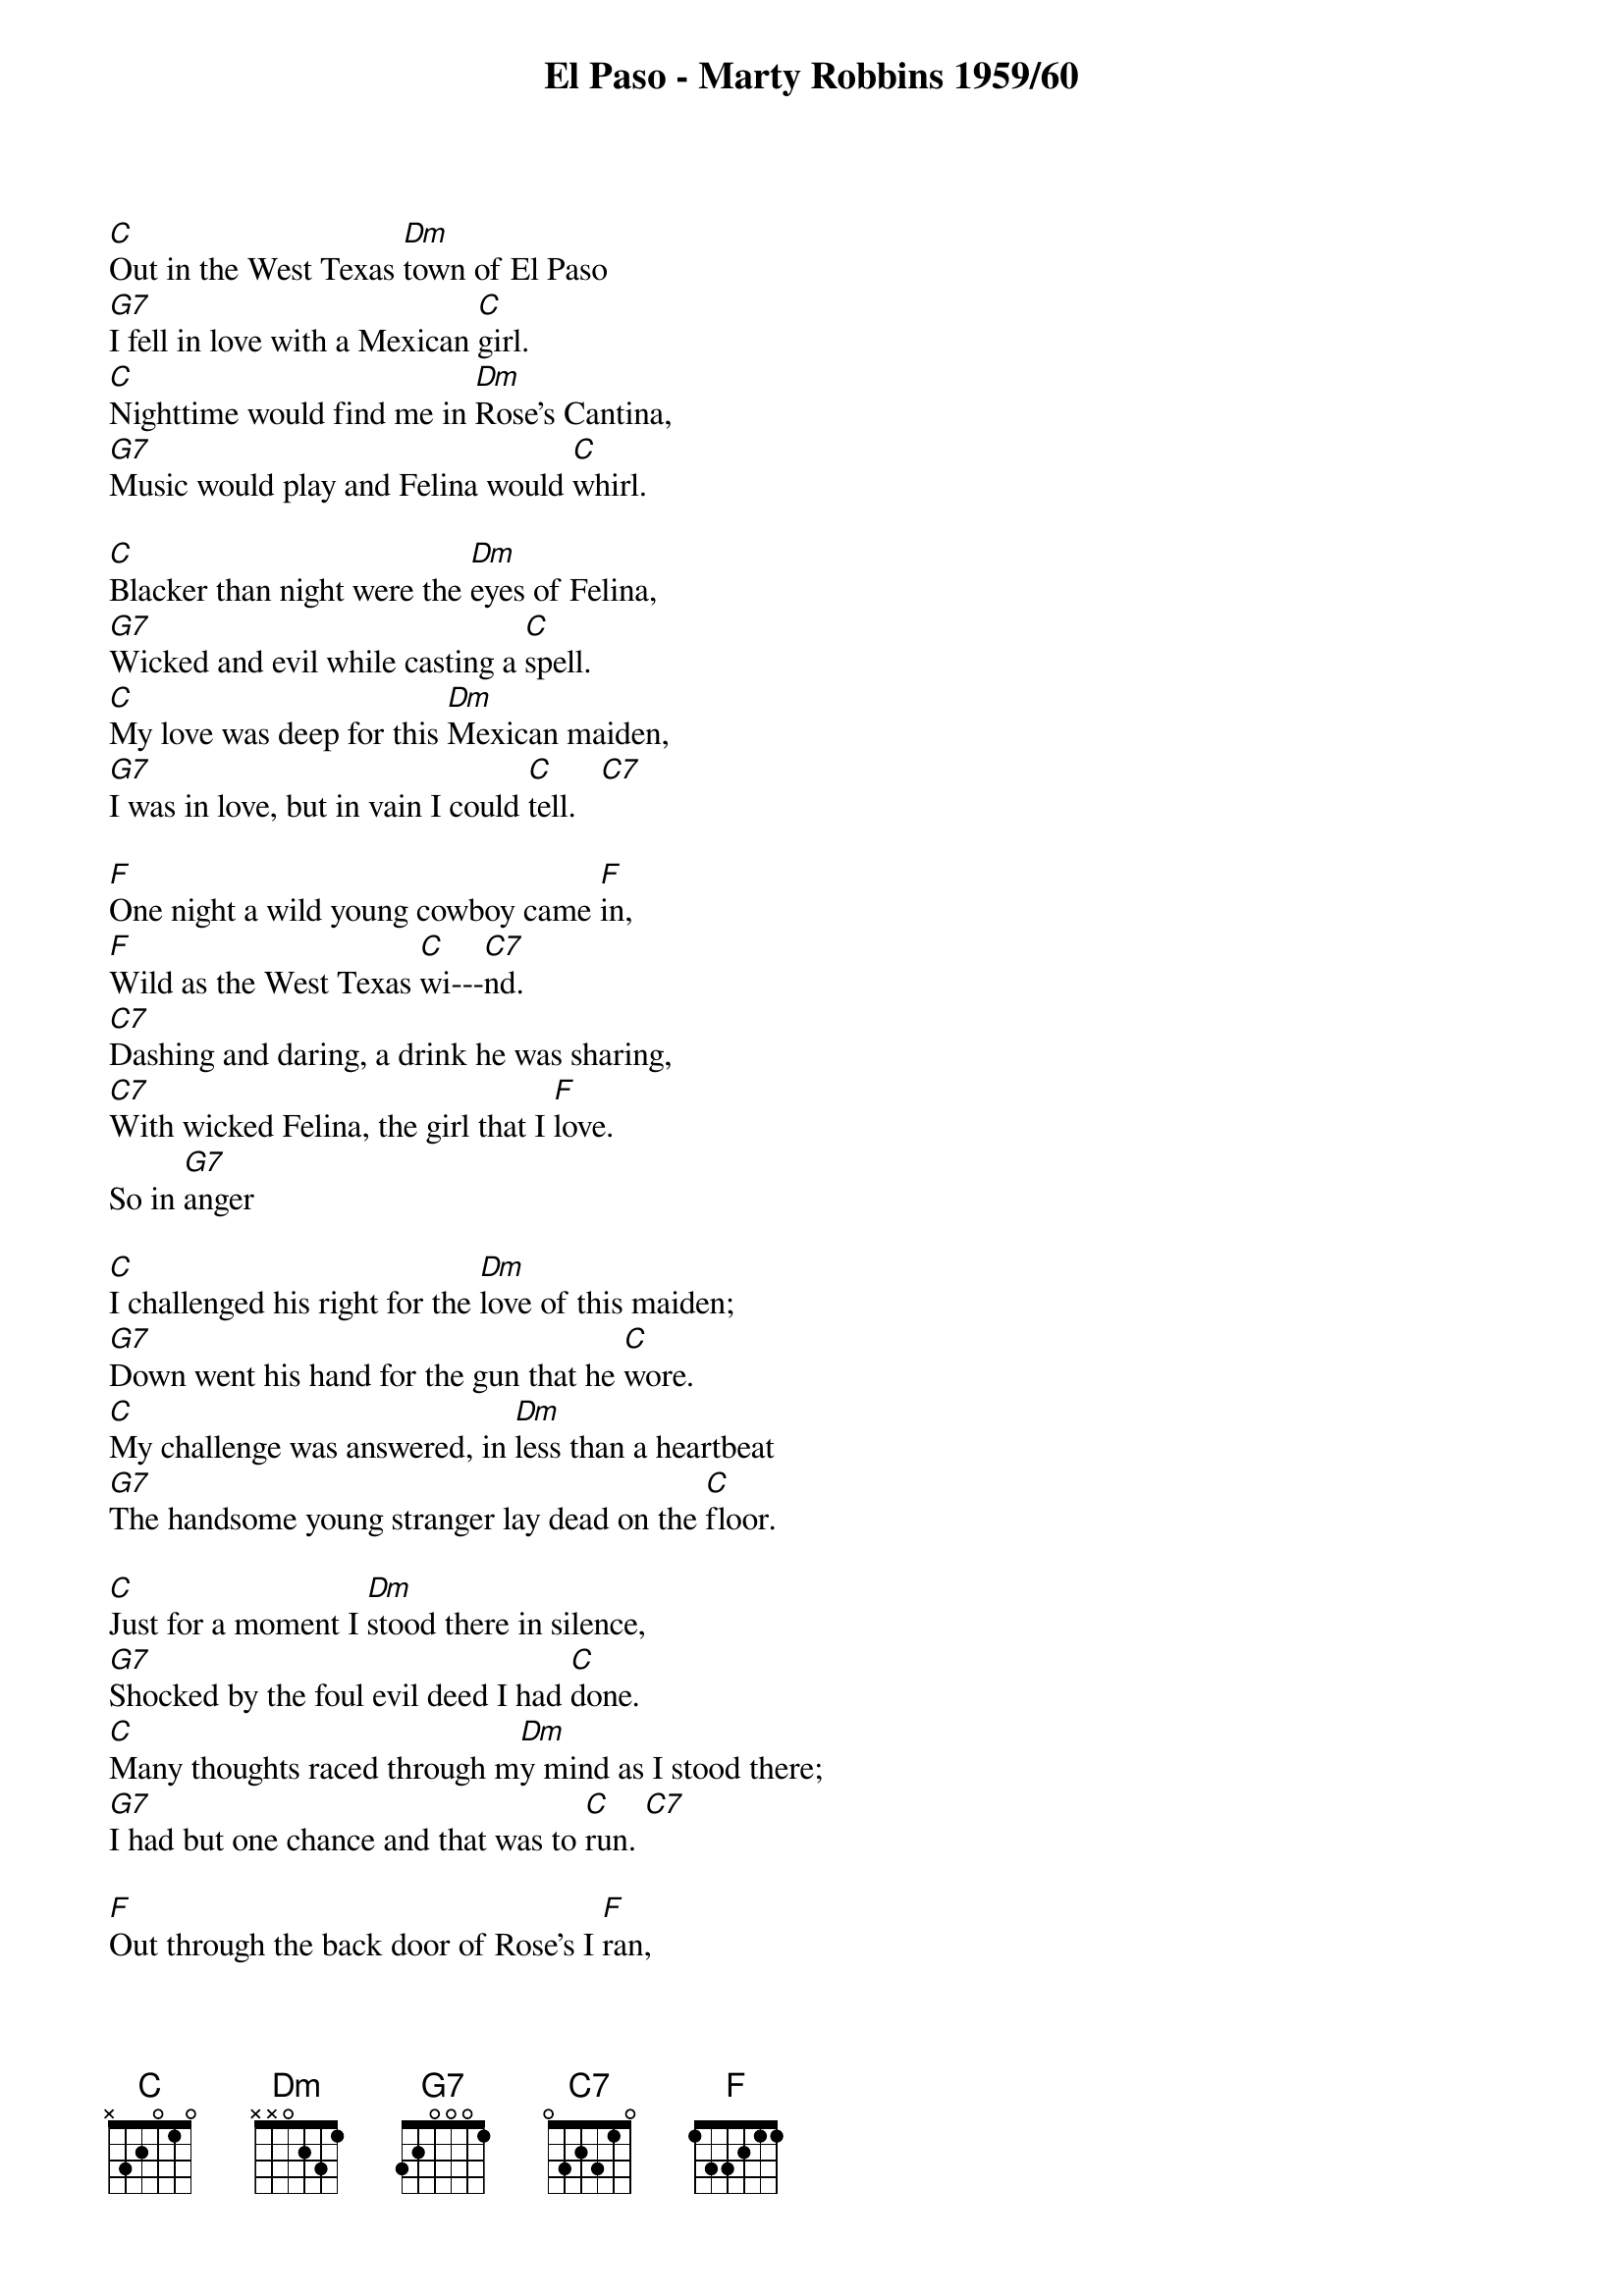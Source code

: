 ﻿{title:El Paso - Marty Robbins 1959/60}
{key:C}
{time:3/4}

[C]Out in the West Texas [Dm]town of El Paso
[G7]I fell in love with a Mexican [C]girl.
[C]Nighttime would find me in [Dm]Rose's Cantina,
[G7]Music would play and Felina would [C]whirl.

[C]Blacker than night were the [Dm]eyes of Felina,
[G7]Wicked and evil while casting a [C]spell.
[C]My love was deep for this [Dm]Mexican maiden,
[G7]I was in love, but in vain I could [C]tell.   [C7]   

[F]One night a wild young cowboy came [F]in,
[F]Wild as the West Texas [C]wi---[C7]nd.
[C7]Dashing and daring, a drink he was sharing,
[C7]With wicked Felina, the girl that I [F]love.
So in [G7]anger

[C]I challenged his right for the [Dm]love of this maiden;
[G7]Down went his hand for the gun that he [C]wore.
[C]My challenge was answered, in [Dm]less than a heartbeat
[G7]The handsome young stranger lay dead on the [C]floor.

[C]Just for a moment I [Dm]stood there in silence,
[G7]Shocked by the foul evil deed I had [C]done.
[C]Many thoughts raced through m[Dm]y mind as I stood there;
[G7]I had but one chance and that was to [C]run. [C7]   

[F]Out through the back door of Rose's I [F]ran,
[F]Out where the horses were [C]ti---[C7]ed.
[C7]I caught a good one; it looked like it could run,
[C7]Up on its back and away I did [F]ride.
Just as [G7]fast as I

[C]could from the West Texas to[Dm]wn of El Paso,
[G7]Out to the badlands of New Mexi[C]co.
[C]Back in El Paso my [Dm]life would be worthless;
[G7]Everything's gone in life nothing is [C]left.
[C]It's been so long since I've [Dm]seen the young maiden,
[G7]My love is stronger than my fear of [C]death. [C7]   

[F]I saddled up and away I did [F]go,
[F]Riding alone in the [C]da---[C7]rk.
[C7]Maybe tomorrow a bullet may find me,
[C7]Tonight nothing's worse than this pain in my [F]heart.
And as l[G7]ast here

I [C]am on the hill over[Dm]looking El Paso,
[G7]I can see Rose's Cantina be[C]low.
[C]My love is strong and it [Dm]pushes me onward,
[G7]Down off the hill to Felina I [C]go.

[C]Off to my right I see [Dm]five mounted cowboys,
[G7]Off to my left ride a dozen and [C]more.
[C]Shouting and shooting; I [Dm]can't let them catch me,
[G7]I have to make it to Rose's back d[C]oor.  [C7]   

[F]Something is dreadfully wrong for I [F]feel
[F]A deep burning pain in my [C]si---[C7]de.
[C7]Though I am trying to stay in the saddle.
[C7]I'm getting weary, unable to [F]ride.
But my [G7]love for

[C]Felina is strong and I [Dm]rise where I've fallen;
[G7]Though I am weary, I can't stop to [C]rest.
[C]I see the white puff of [Dm]smoke from the rifle,
[G7]I feel the bullet go deep in my [C]chest.

[C]From out of nowhere, Fel[Dm]ina has found me,
[G7]Kissing my cheek as she kneels by my [C]side.
[C]Cradled by two loving [Dm]arms that I'll die for,
[G7]One little kiss and Felina good-[C]bye.

